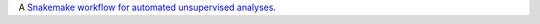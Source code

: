 A `Snakemake workflow for automated unsupervised analyses <https://github.com/epigen/unsupervised_analysis>`_.